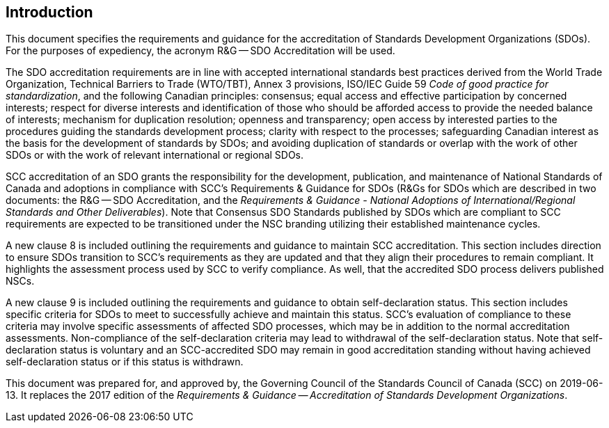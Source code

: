 
== Introduction

This document specifies the requirements and guidance for the accreditation
of Standards Development Organizations (SDOs). For the purposes of
expediency, the acronym R&G -- SDO Accreditation will be used.

The SDO accreditation requirements are in line with accepted international
standards best practices derived from the World Trade Organization,
Technical Barriers to Trade (WTO/TBT), Annex 3 provisions, ISO/IEC
Guide 59 _Code of good practice for standardization_, and the following
Canadian principles: consensus; equal access and effective participation
by concerned interests; respect for diverse interests and identification
of those who should be afforded access to provide the needed balance
of interests; mechanism for duplication resolution; openness and transparency;
open access by interested parties to the procedures guiding the standards
development process; clarity with respect to the processes; safeguarding
Canadian interest as the basis for the development of standards by
SDOs; and avoiding duplication of standards or overlap with the work
of other SDOs or with the work of relevant international or regional
SDOs.

SCC accreditation of an SDO grants the responsibility for the development,
publication, and maintenance of National Standards of Canada and adoptions
in compliance with SCC's Requirements & Guidance for SDOs (R&Gs for
SDOs which are described in two documents: the R&G -- SDO Accreditation,
and the _Requirements & Guidance - National Adoptions of International/Regional
Standards and Other Deliverables_). Note that Consensus SDO Standards
published by SDOs which are compliant to SCC requirements are expected
to be transitioned under the NSC branding utilizing their established
maintenance cycles.

A new clause 8 is included outlining the requirements and guidance
to maintain SCC accreditation. This section includes direction to
ensure SDOs transition to SCC's requirements as they are updated and
that they align their procedures to remain compliant. It highlights
the assessment process used by SCC to verify compliance. As well,
that the accredited SDO process delivers published NSCs.

A new clause 9 is included outlining the requirements and guidance
to obtain self-declaration status. This section includes specific
criteria for SDOs to meet to successfully achieve and maintain this
status. SCC's evaluation of compliance to these criteria may involve
specific assessments of affected SDO processes, which may be in addition
to the normal accreditation assessments. Non-compliance of the self-declaration
criteria may lead to withdrawal of the self-declaration status. Note
that self-declaration status is voluntary and an SCC-accredited SDO
may remain in good accreditation standing without having achieved
self-declaration status or if this status is withdrawn.

This document was prepared for, and approved by, the Governing Council
of the Standards Council of Canada (SCC) on 2019-06-13. It replaces
the 2017 edition of the _Requirements & Guidance -- Accreditation
of Standards Development Organizations_.
